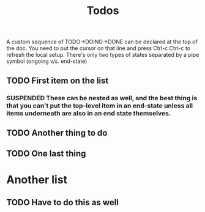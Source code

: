 #+SEQ_TODO:  TODO(t) HOLD(h) DEPENDENCY(d) | DONE(D) SUSPENDED(s)

#+TITLE: Todos
#+OPTIONS: toc:nil


A custom sequence of TODO->DOING->DONE can be declared at the top of the doc. You need to put the cursor on that line and press Ctrl-c Ctrl-c to refresh the local setup. There's only two types of states separated by a pipe symbol (ongoing v/s. end-state)

** TODO First item on the list
*** SUSPENDED These can be nested as well, and the best thing is that you can't put the top-level item in an end-state unless all items underneath are also in an end state themselves.
** TODO Another thing to do
** TODO One last thing

* Another list
** TODO Have to do this as well
